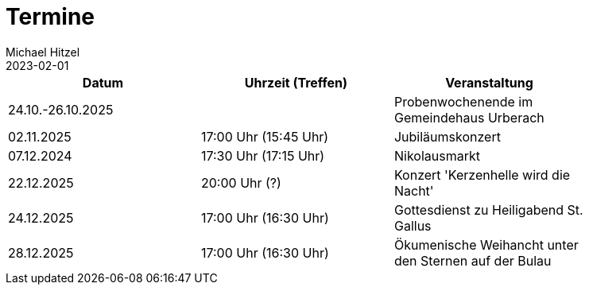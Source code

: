 = Termine
Michael Hitzel
2023-02-01
:jbake-type: page
:jbake-status: published
:jbake-tags: page, asciidoc
:idprefix:

[width=85]
|===
|Datum |Uhrzeit (Treffen) |Veranstaltung


|24.10.-26.10.2025
|
|Probenwochenende im Gemeindehaus Urberach

|02.11.2025
|17:00 Uhr (15:45 Uhr)
|Jubiläumskonzert

|07.12.2024
|17:30 Uhr (17:15 Uhr)
|Nikolausmarkt

|22.12.2025
|20:00 Uhr (?)
|Konzert 'Kerzenhelle wird die Nacht'

|24.12.2025
|17:00 Uhr (16:30 Uhr)
|Gottesdienst zu Heiligabend St. Gallus

|28.12.2025
|17:00 Uhr (16:30 Uhr)
|Ökumenische Weihancht unter den Sternen auf der Bulau

|===

